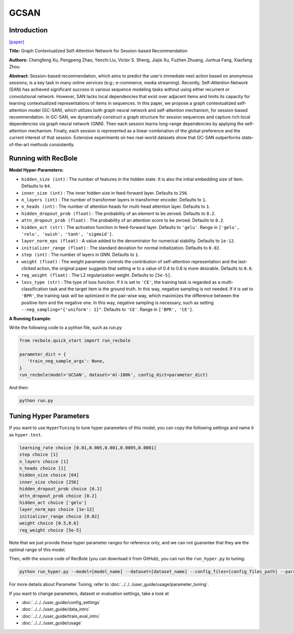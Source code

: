 GCSAN
===========

Introduction
---------------------

`[paper] <https://www.ijcai.org/Proceedings/2019/547>`_

**Title:** Graph Contextualized Self-Attention Network for Session-based Recommendation

**Authors:** Chengfeng Xu, Pengpeng Zhao, Yanchi Liu, Victor S. Sheng, Jiajie Xu, Fuzhen Zhuang, Junhua Fang, Xiaofang Zhou

**Abstract:**  Session-based recommendation, which aims to predict the user’s immediate next action based on
anonymous sessions, is a key task in many online
services (e:g:; e-commerce, media streaming). Recently, Self-Attention Network (SAN) has achieved
significant success in various sequence modeling
tasks without using either recurrent or convolutional network. However, SAN lacks local dependencies that exist over adjacent items and limits its capacity for learning contextualized representations of items in sequences. In this paper, we propose a graph contextualized self-attention model
(GC-SAN), which utilizes both graph neural network and self-attention mechanism, for session-based recommendation. In GC-SAN, we dynamically construct a graph structure for session sequences and capture rich local dependencies via graph neural network (GNN). Then each session learns long-range dependencies by applying
the self-attention mechanism. Finally, each session
is represented as a linear combination of the global
preference and the current interest of that session.
Extensive experiments on two real-world datasets show that GC-SAN outperforms state-of-the-art
methods consistently.

.. image:: ../../../asset/gcsan.png
    :width: 600
    :align: center

Running with RecBole
-------------------------

**Model Hyper-Parameters:**

- ``hidden_size (int)`` : The number of features in the hidden state. It is also the initial embedding size of item. Defaults to ``64``.
- ``inner_size (int)`` : The inner hidden size in feed-forward layer. Defaults to ``256``.
- ``n_layers (int)`` : The number of transformer layers in transformer encoder. Defaults to ``1``.
- ``n_heads (int)`` : The number of attention heads for multi-head attention layer. Defaults to ``1``.
- ``hidden_dropout_prob (float)`` : The probability of an element to be zeroed. Defaults to ``0.2``.
- ``attn_dropout_prob (float)`` : The probability of an attention score to be zeroed. Defaults to ``0.2``.
- ``hidden_act (str)`` : The activation function in feed-forward layer. Defaults to ``'gelu'``. Range in ``['gelu', 'relu', 'swish', 'tanh', 'sigmoid']``.
- ``layer_norm_eps (float)`` : A value added to the denominator for numerical stability. Defaults to ``1e-12``.
- ``initializer_range (float)`` : The standard deviation for normal initialization. Defaults to ``0.02``.
- ``step (int)`` : The number of layers in GNN. Defaults to ``1``.
- ``weight (float)`` : The weight parameter controls the contribution of self-attention representation and the last-clicked action, the original paper suggests that setting w to a value of 0.4 to 0.8 is more desirable. Defaults to ``0.6``.
- ``reg_weight (float)`` : The L2 regularization weight. Defaults to ``[5e-5]``.
- ``loss_type (str)`` : The type of loss function. If it is set to ``'CE'``, the training task is regarded as a multi-classification task and the target item is the ground truth. In this way, negative sampling is not needed. If it is set to ``'BPR'``, the training task will be optimized in the pair-wise way, which maximizes the difference between the positive item and the negative one. In this way, negative sampling is necessary, such as setting ``--neg_sampling="{'uniform': 1}"``. Defaults to ``'CE'``. Range in ``['BPR', 'CE']``.

**A Running Example:**

Write the following code to a python file, such as `run.py`

.. code:: python

   from recbole.quick_start import run_recbole

   parameter_dict = {
      'train_neg_sample_args': None,
   }
   run_recbole(model='GCSAN', dataset='ml-100k', config_dict=parameter_dict)

And then:

.. code:: bash

   python run.py

Tuning Hyper Parameters
-------------------------

If you want to use ``HyperTuning`` to tune hyper parameters of this model, you can copy the following settings and name it as ``hyper.test``.

.. code:: bash

   learning_rate choice [0.01,0.005,0.001,0.0005,0.0001]
   step choice [1]
   n_layers choice [1]
   n_heads choice [1]
   hidden_size choice [64]
   inner_size choice [256]
   hidden_dropout_prob choice [0.2]
   attn_dropout_prob choice [0.2]
   hidden_act choice ['gelu']
   layer_norm_eps choice [1e-12]
   initializer_range choice [0.02]
   weight choice [0.5,0.6]
   reg_weight choice [5e-5]
 
Note that we just provide these hyper parameter ranges for reference only, and we can not guarantee that they are the optimal range of this model.

Then, with the source code of RecBole (you can download it from GitHub), you can run the ``run_hyper.py`` to tuning:

.. code:: bash

	python run_hyper.py --model=[model_name] --dataset=[dataset_name] --config_files=[config_files_path] --params_file=hyper.test

For more details about Parameter Tuning, refer to :doc:`../../../user_guide/usage/parameter_tuning`.


If you want to change parameters, dataset or evaluation settings, take a look at

- :doc:`../../../user_guide/config_settings`
- :doc:`../../../user_guide/data_intro`
- :doc:`../../../user_guide/train_eval_intro`
- :doc:`../../../user_guide/usage`
